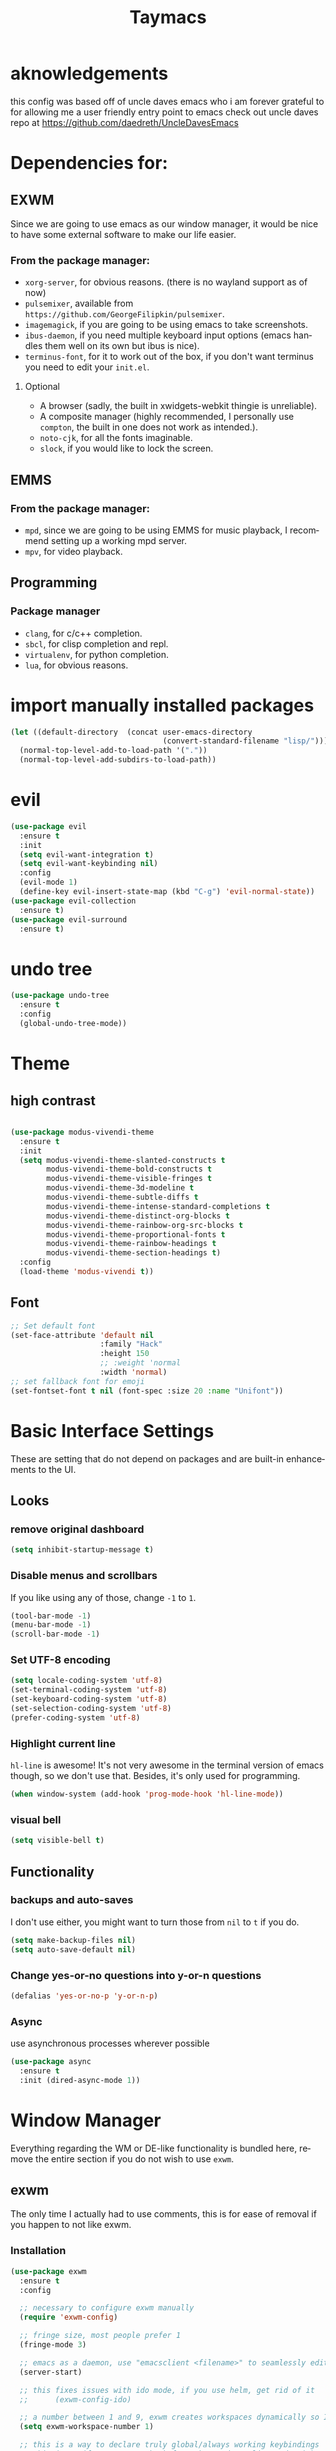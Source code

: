#+STARTUP: overview
#+TITLE: Taymacs 
#+CREATOR: Taylor Hardy
#+LANGUAGE: en
#+OPTIONS: num:nil
#+ATTR_HTML: :style margin-left: auto; margin-right: auto;

* aknowledgements
this config was based off of uncle daves emacs who i am forever grateful to for allowing me a user friendly entry point to emacs check out uncle daves repo at https://github.com/daedreth/UncleDavesEmacs

* Dependencies for:
** EXWM
Since we are going to use emacs as our window manager, it would be nice to have some external software to make our life easier.
*** From the package manager:
- =xorg-server=, for obvious reasons. (there is no wayland support as of now)
- =pulsemixer=, available from =https://github.com/GeorgeFilipkin/pulsemixer=.
- =imagemagick=, if you are going to be using emacs to take screenshots.
- =ibus-daemon=, if you need multiple keyboard input options (emacs handles them well on its own but ibus is nice).
- =terminus-font=, for it to work out of the box, if you don't want terminus you need to edit your =init.el=.
**** Optional
- A browser (sadly, the built in xwidgets-webkit thingie is unreliable).
- A composite manager (highly recommended, I personally use =compton=, the built in one does not work as intended.).
- =noto-cjk=, for all the fonts imaginable.
- =slock=, if you would like to lock the screen.

  
** EMMS
*** From the package manager:
- =mpd=, since we are going to be using EMMS for music playback, I recommend setting up a working mpd server.
- =mpv=, for video playback.

** Programming
*** Package manager
- =clang=, for c/c++ completion.
- =sbcl=, for clisp completion and repl.
- =virtualenv=, for python completion.
- =lua=, for obvious reasons.


* import manually installed packages
#+BEGIN_SRC emacs-lisp
  (let ((default-directory  (concat user-emacs-directory
                                    (convert-standard-filename "lisp/"))))
    (normal-top-level-add-to-load-path '("."))
    (normal-top-level-add-subdirs-to-load-path))
#+END_SRC

* evil
#+BEGIN_SRC emacs-lisp
  (use-package evil
    :ensure t
    :init
    (setq evil-want-integration t)
    (setq evil-want-keybinding nil)
    :config
    (evil-mode 1)
    (define-key evil-insert-state-map (kbd "C-g") 'evil-normal-state))
  (use-package evil-collection
    :ensure t)
  (use-package evil-surround
    :ensure t)
#+END_SRC

* undo tree
#+BEGIN_SRC emacs-lisp
  (use-package undo-tree
    :ensure t
    :config
    (global-undo-tree-mode))
#+END_SRC

* Theme
** high contrast

#+BEGIN_SRC emacs-lisp

  (use-package modus-vivendi-theme
    :ensure t 
    :init 
    (setq modus-vivendi-theme-slanted-constructs t
          modus-vivendi-theme-bold-constructs t
          modus-vivendi-theme-visible-fringes t
          modus-vivendi-theme-3d-modeline t
          modus-vivendi-theme-subtle-diffs t
          modus-vivendi-theme-intense-standard-completions t
          modus-vivendi-theme-distinct-org-blocks t
          modus-vivendi-theme-rainbow-org-src-blocks t
          modus-vivendi-theme-proportional-fonts t
          modus-vivendi-theme-rainbow-headings t
          modus-vivendi-theme-section-headings t)
    :config
    (load-theme 'modus-vivendi t))
#+END_SRC

** Font
#+BEGIN_SRC emacs-lisp
  ;; Set default font
  (set-face-attribute 'default nil
                      :family "Hack"
                      :height 150
                      ;; :weight 'normal
                      :width 'normal)
  ;; set fallback font for emoji
  (set-fontset-font t nil (font-spec :size 20 :name "Unifont"))
#+END_SRC
* Basic Interface Settings
These are setting that do not depend on packages and are built-in enhancements to the UI.

** Looks
*** remove original dashboard
#+BEGIN_SRC emacs-lisp
  (setq inhibit-startup-message t)
#+END_SRC
*** Disable menus and scrollbars
If you like using any of those, change =-1= to =1=.
#+BEGIN_SRC emacs-lisp
  (tool-bar-mode -1)
  (menu-bar-mode -1)
  (scroll-bar-mode -1)
#+END_SRC

*** Set UTF-8 encoding
#+BEGIN_SRC emacs-lisp 
  (setq locale-coding-system 'utf-8)
  (set-terminal-coding-system 'utf-8)
  (set-keyboard-coding-system 'utf-8)
  (set-selection-coding-system 'utf-8)
  (prefer-coding-system 'utf-8)
#+END_SRC
*** Highlight current line
=hl-line= is awesome! It's not very awesome in the terminal version of emacs though, so we don't use that.
Besides, it's only used for programming.
#+BEGIN_SRC emacs-lisp
  (when window-system (add-hook 'prog-mode-hook 'hl-line-mode))
#+END_SRC

*** visual bell
#+BEGIN_SRC emacs-lisp
  (setq visible-bell t)
#+END_SRC


** Functionality
*** backups and auto-saves
I don't use either, you might want to turn those from =nil= to =t= if you do.
#+BEGIN_SRC emacs-lisp
  (setq make-backup-files nil)
  (setq auto-save-default nil)
#+END_SRC

*** Change yes-or-no questions into y-or-n questions
#+BEGIN_SRC emacs-lisp
  (defalias 'yes-or-no-p 'y-or-n-p)
#+END_SRC

*** Async
use asynchronous processes wherever possible
#+BEGIN_SRC emacs-lisp
  (use-package async
    :ensure t
    :init (dired-async-mode 1))
#+END_SRC

* Window Manager
Everything regarding the WM or DE-like functionality is bundled here, remove the entire section if you do not wish to use =exwm=.

** exwm
The only time I actually had to use comments, this is for ease of removal if you happen to not like exwm.
*** Installation
#+BEGIN_SRC emacs-lisp
  (use-package exwm
    :ensure t
    :config

    ;; necessary to configure exwm manually
    (require 'exwm-config)

    ;; fringe size, most people prefer 1 
    (fringe-mode 3)

    ;; emacs as a daemon, use "emacsclient <filename>" to seamlessly edit files from the terminal directly in the exwm instance
    (server-start)

    ;; this fixes issues with ido mode, if you use helm, get rid of it
    ;;      (exwm-config-ido)

    ;; a number between 1 and 9, exwm creates workspaces dynamically so I like starting out with 1
    (setq exwm-workspace-number 1)

    ;; this is a way to declare truly global/always working keybindings
    ;; this is a nifty way to go back from char mode to line mode without using the mouse
    (exwm-input-set-key (kbd "s-r") #'exwm-reset)
    (exwm-input-set-key (kbd "s-k") #'exwm-workspace-delete)
    (exwm-input-set-key (kbd "s-w") #'exwm-workspace-swap)
    (exwm-input-set-key (kbd "s-n") 'ibuffer)
    (exwm-input-set-key (kbd "s-m") 'next-buffer)
    (exwm-input-set-key (kbd "s-,") 'previous-buffer)
    (exwm-input-set-key (kbd "s-/") 'kill-current-buffer) 

    (exwm-input-set-key (kbd "s-j") 'windmove-left)
    (exwm-input-set-key (kbd "s-k") 'windmove-down)
    (exwm-input-set-key (kbd "s-i") 'windmove-up)
    (exwm-input-set-key (kbd "s-l") 'windmove-right) 
    (exwm-input-set-key (kbd "s-;") 'delete-window) 


    (exwm-input-set-key (kbd "s-s h") 'split-window-right)
    (exwm-input-set-key (kbd "s-s j") 'split-window-below)
    (exwm-input-set-key (kbd "s-s k") 'split-and-follow-horizontally)
    (exwm-input-set-key (kbd "s-s l") 'split-and-follow-vertically)

    ;; the next loop will bind s-<number> to switch to the corresponding workspace
    (dotimes (i 10)
      (exwm-input-set-key (kbd (format "s-%d" i))
                          `(lambda ()
                             (interactive)
                             (exwm-workspace-switch-create ,i))))

    ;; the simplest launcher, I keep it in only if dmenu eventually stopped working or something
    (exwm-input-set-key (kbd "s-&")
                        (lambda (command)
                          (interactive (list (read-shell-command "$ ")))
                          (start-process-shell-command command nil command)))

    ;; an easy way to make keybindings work *only* in line mode
    (push ?\C-q exwm-input-prefix-keys)
    (define-key exwm-mode-map [?\C-q] #'exwm-input-send-next-key)

    ;; simulation keys are keys that exwm will send to the exwm buffer upon inputting a key combination
    (exwm-input-set-simulation-keys
     '(
       ;; movement
       ([?\C-b] . left)
       ([?\M-b] . C-left)
       ([?\C-f] . right)
       ([?\M-f] . C-right)
       ([?\C-p] . up)
       ([?\C-n] . down)
       ([?\C-a] . home)
       ([?\C-e] . end)
       ([?\M-v] . prior)
       ([?\C-v] . next)
       ([?\C-d] . delete)
       ([?\C-k] . (S-end delete))
       ;; cut/paste
       ([?\C-w] . ?\C-x)
       ([?\M-w] . ?\C-c)
       ([?\C-y] . ?\C-v)
       ;; search
       ([?\C-f] . ?\C-f)
       ;; movement
       ([?\M-h] . return)
       ([?\M-m] . return)
       ([?\M-l] . right)
       ([?\M-k] . down)
       ([?\M-j] . left)
       ([?\M-\\] . prior)
       ([?\M-'] . next)))

    ;; this little bit will make sure that XF86 keys work in exwm buffers as well
    (dolist (k '(XF86AudioLowerVolume
                 XF86AudioRaiseVolume
                 XF86PowerOff
                 XF86AudioMute
                 XF86AudioPlay
                 XF86AudioStop
                 XF86AudioPrev
                 XF86AudioNext
                 XF86ScreenSaver
                 XF68Back
                 XF86Forward
                 Scroll_Lock
                 print))
      (cl-pushnew k exwm-input-prefix-keys))

    ;; this just enables exwm, it started automatically once everything is ready
    (exwm-enable))
#+END_SRC
** Multi monitor
#+BEGIN_SRC emacs-lisp
  (require 'exwm-randr)
  (setq exwm-randr-workspace-output-plist '(0 "DP-4"))
  (add-hook 'exwm-randr-screen-change-hook
            (lambda ()
              (start-process-shell-command
               "xrandr" nil "xrandr --output DP-4 --auto")))
  (exwm-randr-enable)
#+END_SRC
** autoname the buffers
#+BEGIN_SRC emacs-lisp
  ;; autoname buffers
  (add-hook 'exwm-update-class-hook
            (lambda ()
              (exwm-workspace-rename-buffer exwm-class-name)))
#+END_SRC

** System tray
#+BEGIN_SRC emacs-lisp
  (require 'exwm-systemtray)
  (exwm-systemtray-enable)
#+END_SRC

** Launchers
Since I do not use a GUI launcher and do not have an external one like dmenu or rofi,
I figured the best way to launch my most used applications would be direct emacsy
keybindings.

*** dmenu for emacs
Who would've thought this was available, together with ido-vertical it's a nice large menu
with its own cache for most launched applications.
#+BEGIN_SRC emacs-lisp
  (use-package dmenu
    :ensure t
    :bind
    ("s-SPC" . 'dmenu))
#+END_SRC
** Audio controls
This is a set of bindings to my XF86 keys that invokes pulsemixer with the correct parameters

*** Volume modifier
It goes without saying that you are free to modify the modifier as you see fit, 4 is good enough for me though.
#+BEGIN_SRC emacs-lisp
  (defconst volumeModifier "4")
#+END_SRC

*** Functions to start processes
#+BEGIN_SRC emacs-lisp
  (defun audio/mute ()
    (interactive)
    (start-process "audio-mute" nil "pulsemixer" "--toggle-mute"))

  (defun audio/raise-volume ()
    (interactive)
    (start-process "raise-volume" nil "pulsemixer" "--change-volume" (concat "+" volumeModifier)))

  (defun audio/lower-volume ()
    (interactive)
    (start-process "lower-volume" nil "pulsemixer" "--change-volume" (concat "-" volumeModifier)))
#+END_SRC

*** Keybindings to start processes
You can also change those if you'd like, but I highly recommend keeping 'em the same, chances are, they will just work.
#+BEGIN_SRC emacs-lisp
  (global-set-key (kbd "<XF86AudioMute>") 'audio/mute)
  (global-set-key (kbd "<XF86AudioRaiseVolume>") 'audio/raise-volume)
  (global-set-key (kbd "<XF86AudioLowerVolume>") 'audio/lower-volume)
#+END_SRC
** Screenshots
I don't need scrot to take screenshots, or shutter or whatever tools you might have. This is enough.
These won't work in the terminal version or the virtual console, obvious reasons.

*** Screenshotting the entire screen
#+BEGIN_SRC emacs-lisp
  (defun daedreth/take-screenshot ()
    "Takes a fullscreen screenshot of the current workspace"
    (interactive)
    (when window-system
      (loop for i downfrom 3 to 1 do
            (progn
              (message (concat (number-to-string i) "..."))
              (sit-for 1)))
      (message "Cheese!")
      (sit-for 1)
      (start-process "screenshot" nil "import" "-window" "root" 
                     (concat (getenv "HOME") "/" (subseq (number-to-string (float-time)) 0 10) ".png"))
      (message "Screenshot taken!")))
  (global-set-key (kbd "<print>") 'daedreth/take-screenshot)
#+END_SRC

*** Screenshotting a region
#+BEGIN_SRC emacs-lisp
  (defun daedreth/take-screenshot-region ()
    "Takes a screenshot of a region selected by the user."
    (interactive)
    (when window-system
      (call-process "import" nil nil nil ".newScreen.png")
      (call-process "convert" nil nil nil ".newScreen.png" "-shave" "1x1"
                    (concat (getenv "HOME") "/" (subseq (number-to-string (float-time)) 0 10) ".png"))
      (call-process "rm" nil nil nil ".newScreen.png")))
  (global-set-key (kbd "<Scroll_Lock>") 'daedreth/take-screenshot-region)
#+END_SRC

** eaf
gui applications from inside emacs using python repl connected to the lisp
#+BEGIN_SRC emacs-lisp
  (use-package eaf
    :load-path "~/.emacs.d/site-lisp/emacs-application-framework" ; Set to "/usr/share/emacs/site-lisp/eaf" if installed from AUR
    :custom
    (eaf-find-alternate-file-in-dired t)
    :config
    (eaf-bind-key scroll_up "C-n" eaf-pdf-viewer-keybinding)
    (eaf-bind-key scroll_down "C-p" eaf-pdf-viewer-keybinding)
    (eaf-bind-key take_photo "p" eaf-camera-keybinding)
    (define-key dired-mode-map (kbd "e") 'eaf-open-this-from-dired))
#+END_SRC


** Default browser
I use eww for most browsing, and I use icecat when I need to open something in an external browser.
#+BEGIN_SRC emacs-lisp
  (setq browse-url-browser-function 'eww-browse-url
        browse-url-generic-program "icecat")
#+END_SRC


shrface for eww that is more like org mode
#+BEGIN_SRC emacs-lisp
  ;; (use-package shrface
  ;;   :defer t
  ;;   :ensure t
  ;;   :config
  ;;   (shrface-basic)
  ;;   (shrface-trial)
  ;;   (setq shrface-href-versatile t))

  ;; (use-package eww
  ;;   :init
  ;;   (add-hook 'eww-after-render-hook #'shrface-mode)
  ;;   :config
  ;;   (require 'shrface))

#+END_SRC


sometimes i load a page and it has a lot of animated images and it makes eww crawl, or it has big images that make the page hard to read, so I dont open images by default, but this neat script i found lets you turn on and off images.
#+BEGIN_SRC emacs-lisp
  (defun my/eww-toggle-images ()
    "Toggle whether images are loaded and reload the current page from cache."
    (interactive)
    (setq-local shr-inhibit-images (not shr-inhibit-images))
    (eww-reload t)
    (message "Images are now %s"
             (if shr-inhibit-images "off" "on")))

  ;; (define-key eww-mode-map (kbd "I") #'my/eww-toggle-images)
  ;; (define-key eww-link-keymap (kbd "I") #'my/eww-toggle-images)

  ;; minimal rendering by default
  (setq-default shr-inhibit-images t)   ; toggle with `I`
  (setq-default shr-use-fonts nil)      ; toggle with `F`
#+END_SRC

this highlights syntax in eww, good for elisp snippets on the wiki.
#+BEGIN_SRC emacs-lisp
  ;; syntax highlighting 
  (use-package language-detection
    :ensure t
    :config
    (require 'cl-lib)

    (defun eww-tag-pre (dom)
      (let ((shr-folding-mode 'none)
            (shr-current-font 'default))
        (shr-ensure-newline)
        (insert (eww-fontify-pre dom))
        (shr-ensure-newline)))

    (defun eww-fontify-pre (dom)
      (with-temp-buffer
        (shr-generic dom)
        (let ((mode (eww-buffer-auto-detect-mode)))
          (when mode
            (eww-fontify-buffer mode)))
        (buffer-string)))

    (defun eww-fontify-buffer (mode)
      (delay-mode-hooks (funcall mode))
      (font-lock-default-function mode)
      (font-lock-default-fontify-region (point-min)
                                        (point-max)
                                        nil))

    (defun eww-buffer-auto-detect-mode ()
      (let* ((map '((ada ada-mode)
                    (awk awk-mode)
                    (c c-mode)
                    (cpp c++-mode)
                    (clojure clojure-mode lisp-mode)
                    (csharp csharp-mode java-mode)
                    (css css-mode)
                    (dart dart-mode)
                    (delphi delphi-mode)
                    (emacslisp emacs-lisp-mode)
                    (erlang erlang-mode)
                    (fortran fortran-mode)
                    (fsharp fsharp-mode)
                    (go go-mode)
                    (groovy groovy-mode)
                    (haskell haskell-mode)
                    (html html-mode)
                    (java java-mode)
                    (javascript javascript-mode)
                    (json json-mode javascript-mode)
                    (latex latex-mode)
                    (lisp lisp-mode)
                    (lua lua-mode)
                    (matlab matlab-mode octave-mode)
                    (objc objc-mode c-mode)
                    (perl perl-mode)
                    (php php-mode)
                    (prolog prolog-mode)
                    (python python-mode)
                    (r r-mode)
                    (ruby ruby-mode)
                    (rust rust-mode)
                    (scala scala-mode)
                    (shell shell-script-mode)
                    (smalltalk smalltalk-mode)
                    (sql sql-mode)
                    (swift swift-mode)
                    (visualbasic visual-basic-mode)
                    (xml sgml-mode)))
             (language (language-detection-string
                        (buffer-substring-no-properties (point-min) (point-max))))
             (modes (cdr (assoc language map)))
             (mode (cl-loop for mode in modes
                            when (fboundp mode)
                            return mode)))
        (message (format "%s" language))
        (when (fboundp mode)
          mode)))

    (setq shr-external-rendering-functions
          '((pre . eww-tag-pre))))

#+END_SRC

* File Manager
** Dired
#+BEGIN_SRC emacs-lisp
  (setq-default dired-listing-switches "-alh")
  (use-package all-the-icons-dired
    :ensure t
    :hook (dired-mode . all-the-icons-dired-mode)
    )
#+END_SRC
* TODO Projectile

** Enable projectile globally
This makes sure that everything can be a project.

#+BEGIN_SRC emacs-lisp
  (use-package projectile
    :ensure t
    :init (projectile-mode 1)
    :custom
    (projectile-completion-system)
    :bind ("C-c p" . 'projectile-command-map))

  (use-package counsel-projectile
    :ensure t
    :config (counsel-projectile-mode))
#+END_SRC

** Let projectile call make
#+BEGIN_SRC emacs-lisp
  (global-set-key (kbd "<f5>") 'projectile-compile-project)
#+END_SRC

* Dashboard
Dashboard with recent files and projects
#+BEGIN_SRC emacs-lisp
  (use-package dashboard
    :ensure t
    :config
    (dashboard-setup-startup-hook)
    (setq dashboard-startup-banner "~/.emacs.d/img/dashLogo.png")
    (setq dashboard-items '((recents  . 5)
                            (projects . 5)))
    (setq dashboard-banner-logo-title "TAYMACS"))
#+END_SRC

* Modeline

** Clock
*** Time format
#+BEGIN_SRC emacs-lisp
  (setq display-time-24hr-format nil)
  (setq display-time-format "%H:%M - %d %B %Y")
#+END_SRC

*** Enabling the mode
This turns on the clock globally.
#+BEGIN_SRC emacs-lisp
  (display-time-mode 1)
#+END_SRC
* The terminal
** Default shell
#+BEGIN_SRC emacs-lisp
  (defvar my-term-shell "/bin/bash")
  (defadvice ansi-term (before force-bash)
    (interactive (list my-term-shell)))
  (ad-activate 'ansi-term)
#+END_SRC
* discoverablility and completion
** Ivy
#+BEGIN_SRC emacs-lisp
  ;; (use-package counsel
  ;;   :ensure t
  ;;   :after ivy
  ;;   :config (counsel-mode))

  ;; (use-package ivy
  ;;   :ensure t
  ;;   :config
  ;;   (ivy-mode 1)
  ;;   :bind
  ;;   ("C-x C-b" . 'ivy-switch-buffer))

  ;; (use-package ivy-rich
  ;;   :ensure t
  ;;   :after counsel
  ;;   :init
  ;;   (ivy-rich-mode 1))
#+END_SRC
*** potential:
https://github.com/masasam/emacs-counsel-tramp
** helm

#+BEGIN_SRC emacs-lisp
    (use-package helm
      :ensure t
      :bind
      ("C-x C-f" . 'helm-find-files)
      ("C-x C-b" . 'helm-buffers-list)
      ("M-x" . 'helm-M-x)
      :config
      ;; (defun daedreth/helm-hide-minibuffer ()
      ;;   (when (with-helm-buffer helm-echo-input-in-header-line)
      ;;     (let ((ov (make-overlay (point-min) (point-max) nil nil t)))
      ;;       (overlay-put ov 'window (selected-window))
      ;;       (overlay-put ov 'face
      ;;                    (let ((bg-color (face-background 'default nil)))
      ;;                      `(:background ,bg-color :foreground ,bg-color)))
      ;;       (setq-local cursor-type nil))))
      ;; (add-hook 'helm-minibuffer-set-up-hook 'daedreth/helm-hide-minibuffer)

      ;; (setq helm-autoresize-max-height 0
      ;;       helm-autoresize-min-height 40
      ;;       helm-M-x-fuzzy-match t
      ;;       helm-buffers-fuzzy-matching t
      ;;       helm-recentf-fuzzy-match t
      ;;       helm-semantic-fuzzy-match t
      ;;       helm-imenu-fuzzy-match t
      ;;       helm-split-window-in-side-p nil
      ;;       helm-move-to-line-cycle-in-source nil
      ;;       helm-ff-search-library-in-sexp t
      ;;       helm-scroll-amount 8 
      ;;       helm-echo-input-in-header-line t)
      :init
      (helm-mode 1))

    (require 'helm-config)    
    (helm-autoresize-mode 0)
    ;; (define-key helm-find-files-map (kbd "C-b") 'helm-find-files-up-one-level)
    ;; (define-key helm-find-files-map (kbd "C-f") 'helm-execute-persistent-action)
  #+END_SRC
*** silver searcher helm
  #+BEGIN_SRC emacs-lisp
    (use-package helm-ag
      :ensure t)
  #+END_SRC
#+END_SRC
** TODO  look into icicles
** TODO look into anything.el
** which-key
automatic cheat sheet once you press part of a key series
#+BEGIN_SRC emacs-lisp
  (use-package which-key
    :ensure t
    :config
    (which-key-mode))
#+END_SRC
** prescient
better auto completion - sorts by length and prioritizes more commonly used selections
#+BEGIN_SRC emacs-lisp
  (use-package ivy-prescient
    :ensure t
    :after counsel
    :config (ivy-prescient-mode 1))
#+END_SRC
* Moving around emacs
** windows,panes and why I hate other-window
Some of us have large displays, others have tiny netbook screens, but regardless of your hardware
you probably use more than 2 panes/windows at times, cycling through all of them with
=C-c o= is annoying to say the least, it's a lot of keystrokes and takes time, time you could spend doing something more productive.

*** switch-window
switch window uses an ace type jump if more than 2 windows are open
#+BEGIN_SRC emacs-lisp
  (use-package switch-window
    :ensure t
    :config
    (setq switch-window-input-style 'minibuffer)
    (setq switch-window-increase 4)
    (setq switch-window-threshold 2)
    (setq switch-window-shortcut-style 'qwerty)
    (setq switch-window-qwerty-shortcuts
          '("a" "s" "d" "f" "j" "k" "l" "i" "o"))
    :bind
    ([remap other-window] . switch-window))
#+END_SRC

*** Following window splits
After you split a window, your focus remains in the previous one.
This annoyed me so much I wrote these two, they take care of it.
#+BEGIN_SRC emacs-lisp
  (defun split-and-follow-horizontally ()
    (interactive)
    (split-window-below)
    (balance-windows)
    (other-window 1))
  (global-set-key (kbd "C-x 2") 'split-and-follow-horizontally)

  (defun split-and-follow-vertically ()
    (interactive)
    (split-window-right)
    (balance-windows)
    (other-window 1))
  (global-set-key (kbd "C-x 3") 'split-and-follow-vertically)
#+END_SRC
** TODO buffers
Another big thing is, buffers. If you use emacs, you use buffers, everyone loves them.
Having many buffers is useful, but can be tedious to work with, let us see how we can improve it.

*** Always murder current buffer
Doing =C-x k= should kill the current buffer at all times, we have =ibuffer= for more sophisticated thing.
#+BEGIN_SRC emacs-lisp
  (defun kill-current-buffer ()
    "Kills the current buffer."
    (interactive)
    (kill-buffer (current-buffer)))
  (global-set-key (kbd "C-x k") 'kill-current-buffer)
#+END_SRC

*** Kill buffers without asking for confirmation
Unless you have the muscle memory, I recommend omitting this bit, as you may lose progress for no reason when working.
#+BEGIN_SRC emacs-lisp
  (setq kill-buffer-query-functions (delq 'process-kill-buffer-query-function kill-buffer-query-functions))
#+END_SRC

*** Turn switch-to-buffer into ibuffer
I don't understand how ibuffer isn't the default option by now.
It's vastly superior in terms of ergonomics and functionality, you can delete buffers, rename buffer, move buffers, organize buffers etc.
#+BEGIN_SRC emacs-lisp
  (global-set-key (kbd "C-x b") 'ibuffer)
#+END_SRC

**** expert-mode
If you feel like you know how ibuffer works and need not to be asked for confirmation after every serious command, enable this as follows.
#+BEGIN_SRC emacs-lisp
  ;;(setq ibuffer-expert t)
#+END_SRC

** line numbers
Relative line numbers
#+BEGIN_SRC emacs-lisp
  (use-package linum-relative
    :ensure t
    :config
    (setq linum-relative-current-symbol "")
    (add-hook 'prog-mode-hook 'linum-relative-mode))
#+END_SRC

** isearch/avy/ace jump
personally i have tried using avy but plain isearch seems to do the job the best for me so far, i may revisit avy at some point in the far future if i feel the need
*** TODO revisit avy mode
*** ace-link for eww 
#+BEGIN_SRC emacs-lisp
  (use-package ace-link
    :ensure t
    :config
    (ace-link-setup-default)
  )


#+END_SRC
* non-sinful custom bindings (C-c lowercase)
** Mark Multiple
#+BEGIN_SRC emacs-lisp
  (use-package mark-multiple
    :ensure t
    :bind ("C-c q" . 'mark-next-like-this))
#+END_SRC
** vim-like (v)
everything is inner-object because the rest is easy enough in emacs way
*** list of actions 
kill - k
copy - w
mark - m
yank into
occur
multicursor
*** word
**** kill (k)
#+BEGIN_SRC emacs-lisp
  (defun daedreth/kill-inner-word ()
    "Kills the entire word your cursor is in. Equivalent to 'ciw' in vim."
    (interactive)
    (forward-char 1)
    (backward-word)
    (kill-word 1))
  (global-set-key (kbd "C-c v w k") 'daedreth/kill-inner-word)
#+END_SRC

**** copy (w)
And again, the same as above but we make sure to not delete the source word.
#+BEGIN_SRC emacs-lisp
  (defun daedreth/copy-whole-word ()
    (interactive)
    (save-excursion
      (forward-char 1)
      (backward-word)
      (kill-word 1)
      (yank)))
  (global-set-key (kbd "C-c v w w") 'daedreth/copy-whole-word)
#+END_SRC
*** line (l)
**** copy (w)
Regardless of where your cursor is, this quickly copies a line.
#+BEGIN_SRC emacs-lisp
  (defun daedreth/copy-whole-line ()
    "Copies a line without regard for cursor position."
    (interactive)
    (save-excursion
      (kill-new
       (buffer-substring
        (point-at-bol)
        (point-at-eol)))))
  (global-set-key (kbd "C-c v l w") 'daedreth/copy-whole-line)
#+END_SRC

**** kill (k)
And this quickly deletes a line.
#+BEGIN_SRC emacs-lisp
  (global-set-key (kbd "C-c v l k") 'kill-whole-line)
#+END_SRC
** media (d)
*** management (m)
#+BEGIN_SRC emacs-lisp
  (global-set-key (kbd "C-c d m") 'emms)
#+END_SRC
*** add (a)
**** from dired (d)
#+BEGIN_SRC emacs-lisp
  (global-set-key (kbd "C-c a d") 'emms-add-dired)
#+END_SRC
**** TODO from search (s)
**** from find-file (f)
#+BEGIN_SRC emacs-lisp
  (global-set-key (kbd "C-c a f") 'emms-add-find)
#+END_SRC
*** streams (s)
#+BEGIN_SRC emacs-lisp
  (global-set-key (kbd "C-c d s") 'emms-streams)
#+END_SRC
*** next (n)
#+BEGIN_SRC emacs-lisp
  (global-set-key (kbd "C-c d n") 'emms-next)
#+END_SRC
*** previous (p)
#+BEGIN_SRC emacs-lisp
  (global-set-key (kbd "C-c d p") 'emms-previous)
#+END_SRC
*** pause (SPC)
#+BEGIN_SRC emacs-lisp
  (global-set-key (kbd "C-c d SPC") 'emms-pause)
#+END_SRC

** framing (f)
*** TODO maybe something like persp mode?
** web (w)
*** wowser (w)
#+BEGIN_SRC emacs-lisp
  (global-set-key (kbd "C-c w w") 'eww)
#+END_SRC
** mark (m)
*** TODO line (l)
*** TODO word (w)
** insert (i)
*** TODO insert unicode (u)
** TODO snippet (s)
** TODO compile (c)

** capture/journal (j)
#+BEGIN_SRC emacs-lisp
  (global-set-key (kbd "C-c j") 'org-capture)
#+END_SRC



* Minor conveniences
Emacs is at it's best when it just does things for you, shows you the way, guides you so to speak.
This can be best achieved using a number of small extensions. While on their own they might not be particularly
impressive. Together they create a nice environment for you to work in.

** Visiting the configuration
Quickly edit =~/.emacs.d/config.org=
#+BEGIN_SRC emacs-lisp
  (defun config-visit ()
    (interactive)
    (find-file "~/.emacs.d/config.org"))
  (global-set-key (kbd "C-c e") 'config-visit)
#+END_SRC

** Reloading the configuration
   
Simply pressing =Control-c r= will reload this file, very handy.
You can also manually invoke =config-reload=.
#+BEGIN_SRC emacs-lisp
  (defun config-reload ()
    "Reloads ~/.emacs.d/config.org at runtime"
    (interactive)
    (org-babel-load-file (expand-file-name "~/.emacs.d/config.org")))
  (global-set-key (kbd "C-c r") 'config-reload)
#+END_SRC

** Subwords
Emacs treats camelCase strings as a single word by default, this changes said behaviour.
#+BEGIN_SRC emacs-lisp
  (global-subword-mode 1)
#+END_SRC

** Electric
autocomplete pairs
#+BEGIN_SRC emacs-lisp
  (setq electric-pair-pairs '(
                              (?\{ . ?\})
                              (?\( . ?\))
                              (?\[ . ?\])
                              (?\" . ?\")))
#+END_SRC

And now to enable it
#+BEGIN_SRC emacs-lisp
  (electric-pair-mode t)
#+END_SRC
** Rainbow
shows color of hex color
#+BEGIN_SRC emacs-lisp
  (use-package rainbow-mode
    :ensure t
    :init
    (add-hook 'prog-mode-hook 'rainbow-mode))
#+END_SRC

** Show parens
highlight matching paren
#+BEGIN_SRC emacs-lisp
  (show-paren-mode 1)
#+END_SRC
** Rainbow delimiters
Colors parentheses and other delimiters depending on their depth
#+BEGIN_SRC emacs-lisp
  (use-package rainbow-delimiters
    :ensure t
    :init
    (add-hook 'prog-mode-hook #'rainbow-delimiters-mode))
#+END_SRC

** Expand region
grow region over levels of semantic objects.
#+BEGIN_SRC emacs-lisp
  (use-package expand-region
    :ensure t
    :bind ("C-M-q" . er/expand-region))
#+END_SRC

** Hungry deletion
Backspace or Delete will get rid of all whitespace until the next non-whitespace character is encountered.
#+BEGIN_SRC emacs-lisp
  (use-package hungry-delete
    :ensure t
    :config
    (global-hungry-delete-mode))
#+END_SRC

* Programming
Minor, non-completion related settings and plugins for writing code.

** paredit
#+BEGIN_SRC emacs-lisp
  (use-package paredit
    :ensure t
    :config
    (autoload 'enable-paredit-mode "paredit" "Turn on pseudo-structural editing of Lisp code." t)
    (add-hook 'emacs-lisp-mode-hook       #'enable-paredit-mode)
    (add-hook 'eval-expression-minibuffer-setup-hook #'enable-paredit-mode)
    (add-hook 'ielm-mode-hook             #'enable-paredit-mode)
    (add-hook 'lisp-mode-hook             #'enable-paredit-mode)
    (add-hook 'lisp-interaction-mode-hook #'enable-paredit-mode)
    (add-hook 'scheme-mode-hook           #'enable-paredit-mode))
#+END_SRC

** yasnippet
#+BEGIN_SRC emacs-lisp
  (use-package yasnippet
    :ensure t
    :config
    (use-package yasnippet-snippets
      :ensure t)
    (yas-reload-all))
#+END_SRC

** flycheck
#+BEGIN_SRC emacs-lisp
  (use-package flycheck
    :ensure t
    :config
  
    (add-hook 'after-init-hook #'global-flycheck-mode)
    (flycheck-add-mode 'javascript-eslint 'web-mode 'scala-mode))
#+END_SRC

** company mode
I set the delay for company mode to kick in to half a second, I also make sure that
it starts doing its magic after typing in only 2 characters.

I prefer =C-n= and =C-p= to move around the items, so I remap those accordingly.
#+BEGIN_SRC emacs-lisp
  (use-package company
    :ensure t

    :bind (:map company-active-map
                ("<tab>" . company-complete-selection))
    :config
    (setq company-idle-delay 0)
    (setq company-minimum-prefix-length 1))


#+END_SRC
emacs
** specific languages
Be it for code or prose, completion is a must.
After messing around with =auto-completion= for a while I decided to drop it
in favor of =company=, and it turns out to have been a great decision.

Each category also has additional settings.

*** c/c++
**** yasnippet
#+BEGIN_SRC emacs-lisp
  (add-hook 'c++-mode-hook 'yas-minor-mode)
  (add-hook 'c-mode-hook 'yas-minor-mode)
#+END_SRC

**** flycheck
#+BEGIN_SRC emacs-lisp
  (use-package flycheck-clang-analyzer
    :ensure t
    :config
    (with-eval-after-load 'flycheck
      (require 'flycheck-clang-analyzer)
      (flycheck-clang-analyzer-setup)))


#+END_SRC

**** company
Requires libclang to be installed.
#+BEGIN_SRC emacs-lisp
  (with-eval-after-load 'company
    (add-hook 'c++-mode-hook 'company-mode)
    (add-hook 'c-mode-hook 'company-mode))

  (use-package company-c-headers
    :ensure t)

  (use-package company-irony
    :ensure t
    :config
    (setq company-backends '((company-c-headers
                              company-dabbrev-code
                              company-irony))))

  (use-package irony
    :ensure t
    :config
    (add-hook 'c++-mode-hook 'irony-mode)
    (add-hook 'c-mode-hook 'irony-mode)
    (add-hook 'irony-mode-hook 'irony-cdb-autosetup-compile-options))
#+END_SRC

*** python
**** yasnippet
#+BEGIN_SRC emacs-lisp
  (add-hook 'python-mode-hook 'yas-minor-mode)
#+END_SRC

**** flycheck
#+BEGIN_SRC emacs-lisp
  (add-hook 'python-mode-hook 'flycheck-mode)
#+END_SRC

**** company
#+BEGIN_SRC emacs-lisp
  (with-eval-after-load 'company
    (add-hook 'python-mode-hook 'company-mode))

  (use-package company-jedi
    :ensure t
    :config
    (require 'company)
    (add-to-list 'company-backends 'company-jedi))

  (defun python-mode-company-init ()
    (setq-local company-backends '((company-jedi
                                    company-etags
                                    company-dabbrev-code))))

  (use-package company-jedi
    :ensure t
    :config
    (require 'company)
    (add-hook 'python-mode-hook 'python-mode-company-init))
#+END_SRC

*** emacs-lisp
**** eldoc
#+BEGIN_SRC emacs-lisp
  (add-hook 'emacs-lisp-mode-hook 'eldoc-mode)
#+END_SRC

**** yasnippet
#+BEGIN_SRC emacs-lisp
  (add-hook 'emacs-lisp-mode-hook 'yas-minor-mode)
#+END_SRC

**** company
#+BEGIN_SRC emacs-lisp
  (add-hook 'emacs-lisp-mode-hook 'company-mode)

  (use-package slime
    :ensure t
    :config
    (setq inferior-lisp-program "/usr/bin/sbcl")
    (setq slime-contribs '(slime-fancy)))

  (use-package slime-company
    :ensure t
    :init
    (require 'company)
    (slime-setup '(slime-fancy slime-company)))
#+END_SRC

*** lua
**** yasnippet
#+BEGIN_SRC emacs-lisp
  (add-hook 'lua-mode-hook 'yas-minor-mode)
#+END_SRC

**** flycheck
#+BEGIN_SRC emacs-lisp
  (add-hook 'lua-mode-hook 'flycheck-mode)
#+END_SRC

**** company
#+BEGIN_SRC emacs-lisp
  (add-hook 'lua-mode-hook 'company-mode)

  (defun custom-lua-repl-bindings ()
    (local-set-key (kbd "C-c C-s") 'lua-show-process-buffer)
    (local-set-key (kbd "C-c C-h") 'lua-hide-process-buffer))

  (defun lua-mode-company-init ()
    (setq-local company-backends '((company-lua
                                    company-etags
                                    company-dabbrev-code))))

  (use-package company-lua
    :ensure t
    :config
    (require 'company)
    (setq lua-indent-level 4)
    (setq lua-indent-string-contents t)
    (add-hook 'lua-mode-hook 'custom-lua-repl-bindings)
    (add-hook 'lua-mode-hook 'lua-mode-company-init))
#+END_SRC

*** bash
**** yasnippet
#+BEGIN_SRC emacs-lisp
  (add-hook 'shell-mode-hook 'yas-minor-mode)
#+END_SRC

**** flycheck
#+BEGIN_SRC emacs-lisp
  (add-hook 'shell-mode-hook 'flycheck-mode)

#+END_SRC

**** company
#+BEGIN_SRC emacs-lisp
  (add-hook 'shell-mode-hook 'company-mode)

  (defun shell-mode-company-init ()
    (setq-local company-backends '((company-shell
                                    company-shell-env
                                    company-etags
                                    company-dabbrev-code))))

  (use-package company-shell
    :ensure t
    :config
    (require 'company)
    (add-hook 'shell-mode-hook 'shell-mode-company-init))
#+END_SRC
*** haskell
#+BEGIN_SRC emacs-lisp
  (use-package haskell-mode
    :ensure t)
#+END_SRC
*** JS
#+BEGIN_SRC emacs-lisp
  (add-hook 'emacs-lisp-mode-hook 'company-mode)
  (add-hook 'emacs-lisp-mode-hook 'yas-minor-mode)
  (use-package js2-mode
    :ensure t
    :init
    (setq js-basic-indent 2)
    (setq js2-strict-missing-semi-warning nil)
    (setq js2-missing-semi-one-line-override t)
    (setq-default js2-basic-indent 2
                  js2-basic-offset 2
                  js2-auto-indent-p t
                  js2-cleanup-whitespace t
                  js2-enter-indents-newline t
                  js2-indent-on-enter-key t
                  js2-global-externs (list "window" "module" "require" "buster" "sinon" "assert" "refute" "setTimeout" "clearTimeout" "setInterval" "clearInterval" "location" "__dirname" "console" "JSON" "jQuery" "$"))

    (add-hook 'js2-mode-hook
              (lambda ()
                (push '("function" . ?ƒ) prettify-symbols-alist)))
    (add-hook 'js2-mode-hook 'company-mode)
    (add-hook 'js2-mode-hook 'yas-minor-mode)
    (add-to-list 'auto-mode-alist '("\\.js$" . js2-mode)))

  ;; jump to definition
  ;;(use-package tern
  ;;   :ensure t
  ;;   :init (add-hook 'js2-mode-hook (lambda () (tern-mode t)))
  ;;   :config
  ;;     (use-package company-tern
  ;;        :ensure t
  ;;        :init (add-to-list 'company-backends 'company-tern)))
  ;; refactoring (C-c)
  (use-package js2-refactor
    :ensure t
    :init   (add-hook 'js2-mode-hook 'js2-refactor-mode)
    :config (js2r-add-keybindings-with-prefix "C-c ."))

  (use-package prettier
    :ensure t
    :config
    (add-hook 'after-init-hook #'global-prettier-mode)
    ;; (add-hook 'js2-mode-hook 'prettier-mode)
    ;; (add-hook 'web-mode-hook 'prettier-mode)
    )
#+END_SRC

*** drools
#+BEGIN_SRC emacs-lisp
  (autoload 'drools-mode "drools-mode")

  (defun set-extension-mode (extension mode)
    (setq auto-mode-alist
          (cons (cons (concat "\\" extension "\\'") mode)
                auto-mode-alist) ) )

  (set-extension-mode ".drl" 'drools-mode)
  (set-extension-mode ".dslr" 'drools-mode)

  (add-hook 'drools-mode-hook 'my-drools-hook)

  (defun drools-return-and-indent()
    (interactive)
    (newline) (indent-for-tab-command) )

  (defun my-drools-hook ()
    (setq indent-tabs-mode nil)
    (local-set-key [?\C-m] 'drools-return-and-indent) )
#+END_SRC

*** scala
#+BEGIN_SRC emacs-lisp
  (use-package scala-mode
    :ensure t
    :interpreter
    ("scala" . scala-mode))

  (use-package sbt-mode
    :commands sbt-start sbt-command
    :ensure t
    :config
    ;; WORKAROUND: https://github.com/ensime/emacs-sbt-mode/issues/31
    ;; allows using SPACE when in the minibuffer
    (substitute-key-definition
     'minibuffer-complete-word
     'self-insert-command
     minibuffer-local-completion-map)
     ;; sbt-supershell kills sbt-mode:  https://github.com/hvesalai/emacs-sbt-mode/issues/152
     (setq sbt:program-options '("-Dsbt.supershell=false"))
  )

  (use-package lsp-mode
    ;; Optional - enable lsp-mode automatically in scala files
    :ensure t
    :hook  (scala-mode . lsp)
           (lsp-mode . lsp-lens-mode)
    :config (setq lsp-prefer-flymake nil))

  ;; Add metals backend for lsp-mode
  (use-package lsp-metals
    :ensure t
    :config (setq lsp-metals-treeview-show-when-views-received nil))

  ;; Enable nice rendering of documentation on hover
  (use-package lsp-ui
    :ensure t)

  ;; Add company-lsp backend for metals
  (use-package company-lsp
    :ensure t)

  ;; Use the Debug Adapter Protocol for running tests and debugging
  (use-package posframe
    :ensure t
    ;; Posframe is a pop-up tool that must be manually installed for dap-mode
    )
  (use-package dap-mode
    :ensure t
    :hook
    (lsp-mode . dap-mode)
    (lsp-mode . dap-ui-mode)
    )
#+END_SRC

*** TS
#+BEGIN_SRC emacs-lisp
    (use-package tide
      :ensure t
      :config
      (defun setup-tide-mode ()
        (interactive)
        (tide-setup)
        (flycheck-mode +1)
        (setq flycheck-check-syntax-automatically '(save mode-enabled))
        (eldoc-mode +1)
        (tide-hl-identifier-mode +1)
        ;; company is an optional dependency. You have to
        ;; install it separately via package-install
        ;; `M-x package-install [ret] company`
        (company-mode +1))

      ;; aligns annotation to the right hand side
      (setq company-tooltip-align-annotations t)

      ;; formats the buffer before saving
      (add-hook 'before-save-hook 'tide-format-before-save)

      (add-hook 'typescript-mode-hook #'setup-tide-mode))
      (add-hook 'web-mode-hook
                (lambda ()
                  (when (string-equal "tsx" (file-name-extension buffer-file-name))
                    (setup-tide-mode))))
#+END_SRC

** web programming
*** vue
**** vue-mode
#+BEGIN_SRC emacs-lisp
  (use-package vue-mode
    :ensure t
    :init (add-hook 'vue-mode-hook 'company-mode)
    (add-hook 'vue-mode-hook 'yas-minor-mode)
    :config
    (setq mmm-submode-decoration-level 0))
#+END_SRC
**** vue-html-mode

#+BEGIN_SRC emacs-lisp
  (use-package vue-html-mode
    :ensure t)
#+END_SRC
**** vue lsp?
#+BEGIN_SRC emacs-lisp


#+end_src

#+BEGIN_SRC emacs-lisp
  (use-package vue-mode
    :ensure t)
#+END_SRC

*** emmet

#+BEGIN_SRC emacs-lisp
  (use-package emmet-mode
    :ensure t)
#+END_SRC

*** coffee?
*** web-mode
#+BEGIN_SRC emacs-lisp

  (use-package web-mode
    :ensure t
    :init
    (add-to-list 'auto-mode-alist '("\\.phtml\\'" . web-mode))
    (add-to-list 'auto-mode-alist '("\\.tpl\\.php\\'" . web-mode))
    (add-to-list 'auto-mode-alist '("\\.[agj]sp\\'" . web-mode))
    (add-to-list 'auto-mode-alist '("\\.as[cp]x\\'" . web-mode))
    (add-to-list 'auto-mode-alist '("\\.erb\\'" . web-mode))
    (add-to-list 'auto-mode-alist '("\\.mustache\\'" . web-mode))
    (add-to-list 'auto-mode-alist '("\\.djhtml\\'" . web-mode))
    (add-to-list 'auto-mode-alist '("\\.vue\\'" . web-mode))
    (add-to-list 'auto-mode-alist '("\\.tsx\\'" . web-mode))
    (add-hook 'editorconfig-custom-hooks
              (lambda (hash) (setq web-mode-block-padding 0)))
    (add-hook 'web-mode-hook 'company-mode)
    (add-hook 'web-mode-hook 'yas-minor-mode)
    :config
    (setq web-mode-enable-auto-indentation nil)
    (setq web-mode-content-types-alist '(("jsx" . "\\.js[x]?\\'"))))

#+END_SRC

** LaTeX
#+BEGIN_SRC emacs-lisp
  (use-package tex
    :defer t
    :ensure auctex
    :config
    (setq TeX-auto-save t))
  ;; (use-package auctex
  ;; :ensure t)

#+END_SRC

* Git integration
Countless are the times where I opened ansi-term to use =git= on something.
These times are also something that I'd prefer stay in the past, since =magit= is
great. It's easy and intuitive to use, shows its options at a keypress and much more.
** magit
#+BEGIN_SRC emacs-lisp
  (use-package magit
    :ensure t
    :config
    (setq magit-push-always-verify nil)
    (setq git-commit-summary-max-length 80)
    :bind
    ("C-c g" . sudo-edit))
#+END_SRC
** git gutter
#+BEGIN_SRC emacs-lisp
  (use-package diff-hl
    :ensure t
    :config
    (global-diff-hl-mode))
#+END_SRC
* Remote editing
** Editing with sudo
Pretty self-explanatory, useful as hell if you use exwm.
#+BEGIN_SRC emacs-lisp
  (use-package sudo-edit
    :ensure t
    :bind
    ("s-e" . sudo-edit))
#+END_SRC

* Org
One of the absolute greatest features of emacs is called "org-mode".
This very file has been written in org-mode, a lot of other configurations are written in org-mode, same goes for
academic papers, presentations, schedules, blogposts and guides.
Org-mode is one of the most complex things ever, lets make it a bit more usable with some basic configuration.


Those are all rather self-explanatory.

** Common settings

#+BEGIN_SRC emacs-lisp
  (setq org-ellipsis " ")
  (setq org-src-fontify-natively t)
  (setq org-src-tab-acts-natively t)
  (setq org-confirm-babel-evaluate nil)
  (setq org-export-with-smart-quotes t)
  (setq org-src-window-setup 'current-window)
  (add-hook 'org-mode-hook 'org-indent-mode)
#+END_SRC
** org journal
#+BEGIN_SRC emacs-lisp
  (use-package org-journal 
    :ensure t
    :defer t
    :custom
    (org-journal-dir "~/notes/journal/")
    (org-journal-date-format "%A, %d %B %Y"))
#+END_SRC
** Syntax highlighting for documents exported to HTML
#+BEGIN_SRC emacs-lisp
  (use-package htmlize
    :ensure t)
#+END_SRC

** Line wrapping
#+BEGIN_SRC emacs-lisp
  (add-hook 'org-mode-hook
            '(lambda ()
               (visual-line-mode 1)))
#+END_SRC
** spell checking
#+BEGIN_SRC emacs-lisp
  (add-hook 'org-mode-hook
            '(lambda ()
               (flyspell-mode 1)))
#+END_SRC
** Keybindings
edit the stuff in a src block with proper modes
#+BEGIN_SRC emacs-lisp
  (global-set-key (kbd "C-c '") 'org-edit-src-code)
#+END_SRC

** Org Bullets
change astrisks to bullets
#+BEGIN_SRC emacs-lisp
  (use-package org-bullets
    :ensure t
    :config
    (add-hook 'org-mode-hook (lambda () (org-bullets-mode))))
#+END_SRC

** Easy-to-add emacs-lisp template
Hitting tab after an "<el" in an org-mode file will create a template for elisp insertion.
#+BEGIN_SRC emacs-lisp
  (add-to-list 'org-structure-template-alist
               '("el" "#+BEGIN_SRC emacs-lisp\n?\n#+END_SRC"))
#+END_SRC

** Exporting options
One of the best things about org is the ability to export your file to many formats.
Here is how we add more of them!

*** latex
#+BEGIN_SRC emacs-lisp
  (when (file-directory-p "/usr/share/emacs/site-lisp/tex-utils")
    (add-to-list 'load-path "/usr/share/emacs/site-lisp/tex-utils")
    (require 'xdvi-search))
#+END_SRC

* web browser
** elpher for gopher and gem
#+BEGIN_SRC emacs-lisp
  (use-package elpher
    :ensure t)
#+END_SRC
* irc
** circe
** erc, also known as "a way to ask for help on #emacs"
You might want to edit the default nick, it's password protected anyway so don't bother.

*** TODO find a way to ignore some channels and only show notifications in modeline
*** Some common settings
This also hides some of the channel messages to avoid cluttering the buffer.
The other line changes the prompt for each channel buffer to match the channel name,
this way you always know who you are typing to.
#+BEGIN_SRC emacs-lisp
  (setq erc-nick "nobodynogroup")
  (setq erc-prompt (lambda () (concat "[" (buffer-name) "]")))
  (setq erc-hide-list '("JOIN" "PART" "QUIT"))
#+END_SRC

*** selectable server list
What it says on the tin, this changes the =erc= history to include the server I connect to often.
#+BEGIN_SRC emacs-lisp
  (setq erc-server-history-list '("irc.freenode.net"
                                  "localhost"))
#+END_SRC

*** Nick highlighting
You can even highlight nicks to make the buffers a bit more visually pleasing and easier to look at.
#+BEGIN_SRC emacs-lisp
  (use-package erc-hl-nicks
    :ensure t
    :config
    (erc-update-modules))
#+END_SRC
* EMMS 
There is many backends, many players and codecs for EMMS, we use mpd now.

*** Basic setup for mpd
The non XF86 keys are made to be somewhat logical to follow and easy to remember.
At the bottom part of the configuration, you will notice how XF86 keys are used
by default, so unless you keyboard is broken it should work out of the box.
Obviously you might have to adjust /server-name/ and /server-port/ to fit your configuration.
#+BEGIN_SRC emacs-lisp
  (use-package emms
    :ensure t
    :config
    (require 'emms-setup)
    (require 'emms-player-mpd)
    (emms-all) ; don't change this to values you see on stackoverflow questions if you expect emms to work
    (setq emms-seek-seconds 5)
    (emms-default-players)
    ;; (setq emms-player-list '(emms-player-mpd))
    ;; (setq emms-info-functions '(emms-info-mpd))
    (setq emms-player-mpd-server-name "localhost")
    (setq emms-player-mpd-server-port "6600")     
    (setq emms-source-file-default-directory "~/Media/")
    :bind
    ;; ("s-m p" . emms)
    ;; ("s-m b" . emms-smart-browse)
    ;; ("s-m r" . emms-player-mpd-update-all-reset-cache)
    ("<XF86AudioPrev>" . emms-previous)
    ("<XF86AudioNext>" . emms-next)
    ("<XF86AudioPlay>" . emms-pause)
    ("<XF86AudioPause>" . emms-pause)
    ("<XF86AudioStop>" . emms-stop))
#+END_SRC

*** MPC Setup
**** Setting the default port
We use non-default settings for the socket, to use the built in =mpc= functionality we need to set up a variable.
Adjust according to your setup.
#+BEGIN_SRC emacs-lisp
  (setq mpc-host "localhost:6601")
#+END_SRC
*** mpv
#+BEGIN_SRC emacs-lisp
  (use-package emms-player-mpv
:ensure t
:config
(add-to-list 'emms-player-list 'emms-player-mpv))
#+END_SRC
*** Some more fun stuff
**** Starting the daemon from within emacs
If you have an absolutely massive music library, it might be a good idea to get rid of =mpc-update=
and only invoke it manually when needed.
#+BEGIN_SRC emacs-lisp
  (defun mpd/start-music-daemon ()
    "Start MPD, connects to it and syncs the metadata cache."
    (interactive)
    (shell-command "mpd")
    (mpd/update-database)
    (emms-player-mpd-connect)
    (emms-cache-set-from-mpd-all)
    (message "MPD Started!"))
  ;;(global-set-key (kbd "s-m c") 'mpd/start-music-daemon)
#+END_SRC

**** Killing the daemon from within emacs
#+BEGIN_SRC emacs-lisp
  (defun mpd/kill-music-daemon ()
    "Stops playback and kill the music daemon."
    (interactive)
    (emms-stop)
    (call-process "killall" nil nil nil "mpd")
    (message "MPD Killed!"))
  ;;(global-set-key (kbd "s-m k") 'mpd/kill-music-daemon)
#+END_SRC
**** Updating the database easily.
#+BEGIN_SRC emacs-lisp
  (defun mpd/update-database ()
    "Updates the MPD database synchronously."
    (interactive)
    (call-process "mpc" nil nil nil "update")
    (message "MPD Database Updated!"))
  ;;(global-set-key (kbd "s-m u") 'mpd/update-database)
#+END_SRC
* youtube-dl
#+BEGIN_SRC emacs-lisp
  (defun play-youtube (url)
    "plays youtube."
    (interactive "sUrl of video: ")
  (shell-command (concat "youtube-dl " url " --add-metadata --write-info-json &" ))
  (emms-add-file (substring (shell-command-to-string (concat "youtube-dl " url " --get-filename ")) 0 -1)))

#+END_SRC
* UI modernization

** Icons to make things pretty
M-x all-the-icons-install-fonts
#+BEGIN_SRC emacs-lisp
  (use-package all-the-icons
    :ensure t)
#+END_SRC
* Atomic actions
** Duplicate Line atomically
#+BEGIN_SRC emacs-lisp
  ;; https://stackoverflow.com/questions/88399/how-do-i-duplicate-a-whole-line-in-emacs
  (defun duplicate-line (arg)
    "Duplicate current line, leaving point in lower line."
    (interactive "*p")

    ;; save the point for undo
    (setq buffer-undo-list (cons (point) buffer-undo-list))

    ;; local variables for start and end of line
    (let ((bol (save-excursion (beginning-of-line) (point)))
          eol)
      (save-excursion

        ;; don't use forward-line for this, because you would have
        ;; to check whether you are at the end of the buffer
        (end-of-line)
        (setq eol (point))

        ;; store the line and disable the recording of undo information
        (let ((line (buffer-substring bol eol))
              (buffer-undo-list t)
              (count arg))
          ;; insert the line arg times
          (while (> count 0)
            (newline)         ;; because there is no newline in 'line'
            (insert line)
            (setq count (1- count))))

        ;; create the undo information
        (setq buffer-undo-list (cons (cons eol (point)) buffer-undo-list)))) ; end-of-let

    ;; put the point in the lowest line and return
    (next-line arg))
#+END_SRC
** making new lines
#+BEGIN_SRC emacs-lisp
  (defun newline-below-go ()
    "1. move to end of the line.
    2. insert newline with index"

    (interactive)
    (let ((oldpos (point)))
      (end-of-line)
      (newline-and-indent)))

  (defun newline-above-go ()
    "1. move to end of the line.
    2. insert newline with index"

    (interactive)
    (let ((oldpos (point)))
      (beginning-of-line)
      (newline-and-indent) ;;fixme indent the new line
      (previous-line)
      (end-of-line)))

#+END_SRC
** deleting lines

#+BEGIN_SRC emacs-lisp

  (defun kill-previous-line ()
    "1. move to end of the line.
    2. insert newline with index"

    (interactive)
    (let ((oldpos (point)))
      (previous-line)
      (kill-whole-line)))


  (defun kill-next-line ()
    "1. move to end of the line.
    2. insert newline with index"

    (interactive)
    (let ((oldpos (point)))
      (next-line)
      (kill-whole-line)))

  (defun backward-kill-line (arg)
    "Kill ARG lines backward."
    (interactive "p")
    (kill-line (- 1 arg)))

#+END_SRC
* WM startup
* Tabs
#+BEGIN_SRC emacs-lisp
  ;; abolish tabs
  (setq-default indent-tabs-mode nil)
  (setq tab-stop-list (number-sequence 2 120 2))
#+END_SRC

* editorconfig
#+BEGIN_SRC emacs-lisp
  (use-package editorconfig
    :ensure t
    :config
    (editorconfig-mode 1))
  :lighter
#+END_SRC
* Diminishing modes
Your modeline is sacred, and if you have a lot of modes enabled, as you will if you use this config,
you might end up with a lot of clutter there, the package =diminish= disables modes on the mode line but keeps
them running, it just prevents them from showing up and taking up space.

*THIS WILL BE REMOVED SOON AS USE-PACKAGE HAS THE FUNCTIONALITY BUILT IN*

Edit this list as you see fit!
#+BEGIN_SRC emacs-lisp
  (use-package diminish
    :ensure t
    :init
    (diminish 'which-key-mode)
    (diminish 'linum-relative-mode)
    (diminish 'hungry-delete-mode)
    (diminish 'visual-line-mode)
    (diminish 'subword-mode)
    (diminish 'beacon-mode)
    (diminish 'irony-mode)
    (diminish 'page-break-lines-mode)
    (diminish 'auto-revert-mode)
    (diminish 'rainbow-delimiters-mode)
    (diminish 'editorconfig-mode)
    (diminish 'subl-mode)
    (diminish 'emo-mode)
    (diminish 'org-indent-mode)
    (diminish 'projectile-mode)
    (diminish 'helm-mode)
    (diminish 'company-mode)
    (diminish 'undo-tree-mode)
    (diminish 'ivy-mode)
    (diminish 'flycheck-mode)

    ;; (diminish 'projectile-mode "➶")
    ;; (diminish 'helm-mode "⛫")
    ;; (diminish 'company-mode "✓")
    (diminish 'rainbow-mode))
#+END_SRC
* elfeed
replacing gnus with elfeed
** elfeed itself
#+BEGIN_SRC emacs-lisp
    (use-package elfeed
      :ensure t)
#+END_SRC
** elfeed goodies
** org mode feed list
#+BEGIN_SRC emacs-lisp
    (use-package elfeed-org
      :ensure t
    :config
(elfeed-org)
(setq rmh-elfeed-org-files (list "~/Dropbox/newsfeeds.org" )))
#+END_SRC
* gnus
** hackernews in gnus
i may turn this back on once i have a better grasp of gnus

#+BEGIN_SRC emacs-lisp
    (use-package nnhackernews
      :ensure t
    :config
(add-to-list 'gnus-secondary-select-methods '(nnhackernews "")))

#+END_SRC
** reddit in gnus
i may turn this back on once i have a better grasp of gnus
#+BEGIN_SRC emacs-lisp
  ;; (use-package nnreddit
  ;; :ensure t
  ;; :config 

  ;; (add-to-list 'gnus-secondary-select-methods '(nnreddit "")))
#+END_SRC
** convert atom feeds to rss
#+BEGIN_SRC emacs-lisp

  ;; (require 'mm-url)
  ;; (defadvice mm-url-insert (after DE-convert-atom-to-rss () )
  ;;   "Converts atom to RSS by calling xsltproc."
  ;;   (when (re-search-forward "xmlns=\"http://www.w3.org/.*/Atom\"" 
  ;; 			   nil t)
  ;;     (goto-char (point-min))
  ;;     (message "Converting Atom to RSS... ")
  ;;     (call-process-region (point-min) (point-max) 
  ;; 			 "xsltproc" 
  ;; 			 t t nil 
  ;; 			 (expand-file-name "~/atom2rss.xsl") "-")
  ;;     (goto-char (point-min))
  ;;     (message "Converting Atom to RSS... done")))

  ;; (ad-activate 'mm-url-insert)

#+END_SRC

* config management
** TODO something that sets the indentation of org mode src blocks
* screenreader
** eloud
#+BEGIN_SRC emacs-lisp
  (use-package eloud
    :ensure t
    :config
    (setq eloud-espeak-path "/usr/bin/espeak"))
#+END_SRC
